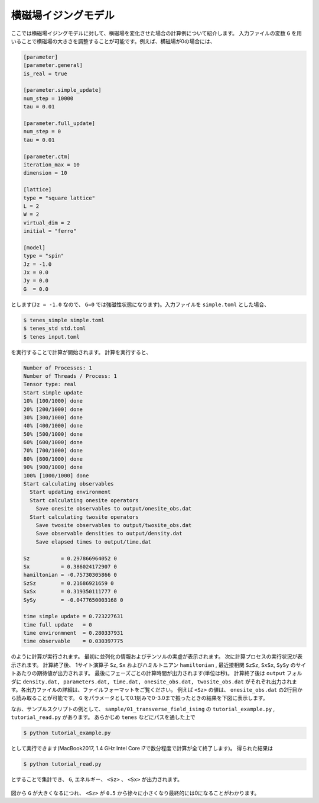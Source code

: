 .. highlight:: none

横磁場イジングモデル
----------------------------

ここでは横磁場イジングモデルに対して、横磁場を変化させた場合の計算例について紹介します。
入力ファイルの変数 ``G`` を用いることで横磁場の大きさを調整することが可能です。例えば、横磁場が0の場合には、

.. code::

   [parameter]
   [parameter.general]
   is_real = true

   [parameter.simple_update]
   num_step = 10000
   tau = 0.01

   [parameter.full_update]
   num_step = 0
   tau = 0.01

   [parameter.ctm]
   iteration_max = 10
   dimension = 10

   [lattice]
   type = "square lattice"
   L = 2
   W = 2
   virtual_dim = 2
   initial = "ferro"

   [model]
   type = "spin"
   Jz = -1.0
   Jx = 0.0
   Jy = 0.0
   G  = 0.0


とします(``Jz = -1.0`` なので、 ``G=0`` では強磁性状態になります)。入力ファイルを ``simple.toml`` とした場合、
   
.. code:: bash

   $ tenes_simple simple.toml
   $ tenes_std std.toml
   $ tenes input.toml

を実行することで計算が開始されます。
計算を実行すると、

.. code:: bash

   Number of Processes: 1
   Number of Threads / Process: 1
   Tensor type: real
   Start simple update
   10% [100/1000] done
   20% [200/1000] done
   30% [300/1000] done
   40% [400/1000] done
   50% [500/1000] done
   60% [600/1000] done
   70% [700/1000] done
   80% [800/1000] done
   90% [900/1000] done
   100% [1000/1000] done
   Start calculating observables
     Start updating environment
     Start calculating onesite operators
       Save onesite observables to output/onesite_obs.dat
     Start calculating twosite operators
       Save twosite observables to output/twosite_obs.dat
       Save observable densities to output/density.dat
       Save elapsed times to output/time.dat

   Sz          = 0.297866964052 0
   Sx          = 0.386024172907 0
   hamiltonian = -0.75730305866 0
   SzSz        = 0.21686921659 0
   SxSx        = 0.319350111777 0
   SySy        = -0.0477650003168 0

   time simple update = 0.723227631
   time full update   = 0
   time environmnent  = 0.280337931
   time observable    = 0.030397775


のように計算が実行されます。
最初に並列化の情報およびテンソルの実虚が表示されます。
次に計算プロセスの実行状況が表示されます。
計算終了後、 1サイト演算子 ``Sz``,   ``Sx`` およびハミルトニアン ``hamiltonian`` , 最近接相関 ``SzSz``, ``SxSx``, ``SySy`` のサイトあたりの期待値が出力されます。
最後にフェーズごとの計算時間が出力されます(単位は秒)。
計算終了後は ``output`` フォルダに
``density.dat, parameters.dat, time.dat, onesite_obs.dat, twosite_obs.dat``
がそれぞれ出力されます。各出力ファイルの詳細は、ファイルフォーマットをご覧ください。
例えば ``<Sz>`` の値は、 ``onesite_obs.dat`` の2行目から読み取ることが可能です。
``G`` をパラメータとして0.1刻みで0-3.0まで振ったときの結果を下図に表示します。

なお、サンプルスクリプトの例として、 ``sample/01_transverse_field_ising`` の ``tutorial_example.py`` , ``tutorial_read.py`` があります。
あらかじめ ``tenes`` などにパスを通した上で

.. code::

   $ python tutorial_example.py

として実行できます(MacBook2017, 1.4 GHz Intel Core i7で数分程度で計算が全て終了します)。
得られた結果は

.. code::

   $ python tutorial_read.py

とすることで集計でき、 ``G``, エネルギー、 ``<Sz>`` 、 ``<Sx>`` が出力されます。


.. figure:: ../../img/tutorial_1_Sz_vs_G.*
   :width: 400px
   :align: center

図から ``G`` が大きくなるにつれ、 ``<Sz>`` が ``0.5`` から徐々に小さくなり最終的には0になることがわかります。
